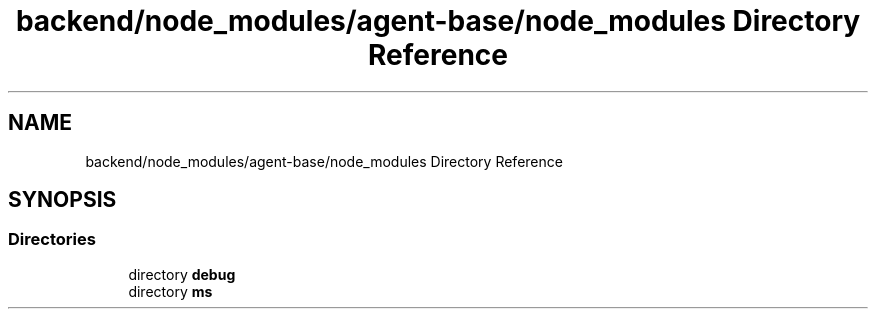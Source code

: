 .TH "backend/node_modules/agent-base/node_modules Directory Reference" 3 "My Project" \" -*- nroff -*-
.ad l
.nh
.SH NAME
backend/node_modules/agent-base/node_modules Directory Reference
.SH SYNOPSIS
.br
.PP
.SS "Directories"

.in +1c
.ti -1c
.RI "directory \fBdebug\fP"
.br
.ti -1c
.RI "directory \fBms\fP"
.br
.in -1c
